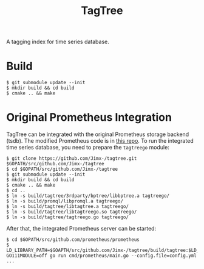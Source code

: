 #+TITLE: TagTree

A tagging index for time series database.

* Build
#+BEGIN_SRC shell
$ git submodule update --init
$ mkdir build && cd build
$ cmake .. && make
#+END_SRC

* Original Prometheus Integration
TagTree can be integrated with the original Prometheus storage backend (tsdb). The modified Prometheus code is in [[https://github.com/Jimx-/prometheus/tree/tagtree][this repo]]. To run the integrated time series database, you need to prepare the ~tagtreego~ module:
#+BEGIN_SRC shell
$ git clone https://github.com/Jimx-/tagtree.git $GOPATH/src/github.com/Jimx-/tagtree
$ cd $GOPATH/src/github.com/Jimx-/tagtree
$ git submodule update --init
$ mkdir build && cd build
$ cmake .. && make
$ cd ..
$ ln -s build/tagtree/3rdparty/bptree/libbptree.a tagtreego/
$ ln -s build/promql/libpromql.a tagtreego/
$ ln -s build/tagtree/libtagtree.a tagtreego/
$ ln -s build/tagtree/libtagtreego.so tagtreego/
$ ln -s build/tagtree/tagtreego.go tagtreego/
#+END_SRC

After that, the integrated Prometheus server can be started:
#+BEGIN_SRC shell
$ cd $GOPATH/src/github.com/prometheus/prometheus
$ LD_LIBRARY_PATH=$GOAPTH/src/github.com/Jimx-/tagtree/build/tagtree:$LD_LIBRARY_PATH GO111MODULE=off go run cmd/prometheus/main.go --config.file=config.yml ...
#+END_SRC
